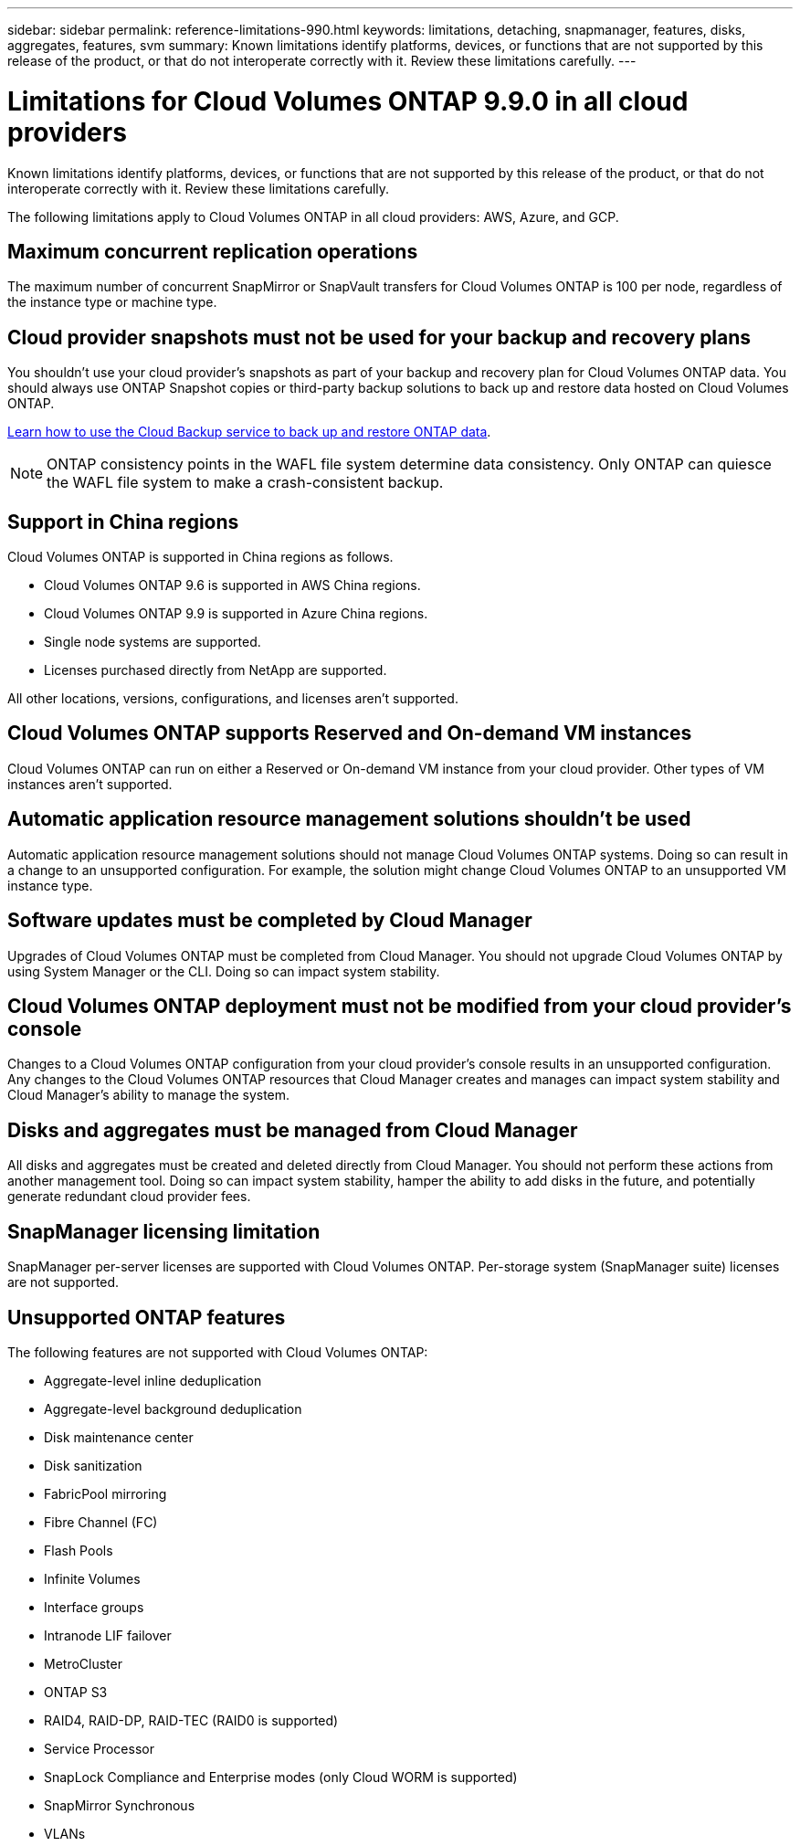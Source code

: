 ---
sidebar: sidebar
permalink: reference-limitations-990.html
keywords: limitations, detaching, snapmanager, features, disks, aggregates, features, svm
summary: Known limitations identify platforms, devices, or functions that are not supported by this release of the product, or that do not interoperate correctly with it. Review these limitations carefully.
---

= Limitations for Cloud Volumes ONTAP 9.9.0 in all cloud providers
:hardbreaks:
:nofooter:
:icons: font
:linkattrs:
:imagesdir: ./media/

[.lead]
Known limitations identify platforms, devices, or functions that are not supported by this release of the product, or that do not interoperate correctly with it. Review these limitations carefully.

The following limitations apply to Cloud Volumes ONTAP in all cloud providers: AWS, Azure, and GCP.

== Maximum concurrent replication operations

The maximum number of concurrent SnapMirror or SnapVault transfers for Cloud Volumes ONTAP is 100 per node, regardless of the instance type or machine type.

== Cloud provider snapshots must not be used for your backup and recovery plans

You shouldn't use your cloud provider's snapshots as part of your backup and recovery plan for Cloud Volumes ONTAP data. You should always use ONTAP Snapshot copies or third-party backup solutions to back up and restore data hosted on Cloud Volumes ONTAP.

https://docs.netapp.com/us-en/occm/concept_backup_to_cloud.html[Learn how to use the Cloud Backup service to back up and restore ONTAP data^].

NOTE: ONTAP consistency points in the WAFL file system determine data consistency. Only ONTAP can quiesce the WAFL file system to make a crash-consistent backup.

== Support in China regions

Cloud Volumes ONTAP is supported in China regions as follows.

*	Cloud Volumes ONTAP 9.6 is supported in AWS China regions.
*	Cloud Volumes ONTAP 9.9 is supported in Azure China regions.
* Single node systems are supported.
*	Licenses purchased directly from NetApp are supported.

All other locations, versions, configurations, and licenses aren't supported.

== Cloud Volumes ONTAP supports Reserved and On-demand VM instances

Cloud Volumes ONTAP can run on either a Reserved or On-demand VM instance from your cloud provider. Other types of VM instances aren't supported.

== Automatic application resource management solutions shouldn't be used

Automatic application resource management solutions should not manage Cloud Volumes ONTAP systems. Doing so can result in a change to an unsupported configuration. For example, the solution might change Cloud Volumes ONTAP to an unsupported VM instance type.

== Software updates must be completed by Cloud Manager

Upgrades of Cloud Volumes ONTAP must be completed from Cloud Manager. You should not upgrade Cloud Volumes ONTAP by using System Manager or the CLI. Doing so can impact system stability.

== Cloud Volumes ONTAP deployment must not be modified from your cloud provider’s console

Changes to a Cloud Volumes ONTAP configuration from your cloud provider's console results in an unsupported configuration. Any changes to the Cloud Volumes ONTAP resources that Cloud Manager creates and manages can impact system stability and Cloud Manager's ability to manage the system.

== Disks and aggregates must be managed from Cloud Manager

All disks and aggregates must be created and deleted directly from Cloud Manager. You should not perform these actions from another management tool. Doing so can impact system stability, hamper the ability to add disks in the future, and potentially generate redundant cloud provider fees.

== SnapManager licensing limitation

SnapManager per-server licenses are supported with Cloud Volumes ONTAP. Per-storage system (SnapManager suite) licenses are not supported.

== Unsupported ONTAP features

The following features are not supported with Cloud Volumes ONTAP:

* Aggregate-level inline deduplication
* Aggregate-level background deduplication
* Disk maintenance center
* Disk sanitization
* FabricPool mirroring
* Fibre Channel (FC)
* Flash Pools
* Infinite Volumes
* Interface groups
* Intranode LIF failover
* MetroCluster
* ONTAP S3
* RAID4, RAID-DP, RAID-TEC (RAID0 is supported)
* Service Processor
* SnapLock Compliance and Enterprise modes (only Cloud WORM is supported)
* SnapMirror Synchronous
* VLANs
